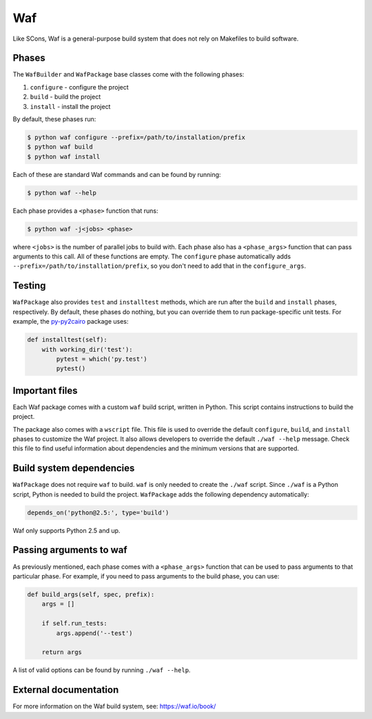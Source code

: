 .. Copyright 2013-2022 Lawrence Livermore National Security, LLC and other
   Spack Project Developers. See the top-level COPYRIGHT file for details.

   SPDX-License-Identifier: (Apache-2.0 OR MIT)

.. _wafpackage:

---
Waf
---

Like SCons, Waf is a general-purpose build system that does not rely
on Makefiles to build software.

^^^^^^
Phases
^^^^^^

The ``WafBuilder`` and ``WafPackage`` base classes come with the following phases:

#. ``configure`` - configure the project
#. ``build`` - build the project
#. ``install`` - install the project

By default, these phases run:

.. code-block:: console

   $ python waf configure --prefix=/path/to/installation/prefix
   $ python waf build
   $ python waf install


Each of these are standard Waf commands and can be found by running:

.. code-block:: console

   $ python waf --help


Each phase provides a ``<phase>`` function that runs:

.. code-block:: console

   $ python waf -j<jobs> <phase>


where ``<jobs>`` is the number of parallel jobs to build with. Each phase
also has a ``<phase_args>`` function that can pass arguments to this call.
All of these functions are empty. The ``configure`` phase
automatically adds  ``--prefix=/path/to/installation/prefix``, so you
don't need to add that in the ``configure_args``.

^^^^^^^
Testing
^^^^^^^

``WafPackage`` also provides ``test`` and ``installtest`` methods,
which are run after the ``build`` and ``install`` phases, respectively.
By default, these phases do nothing, but you can override them to
run package-specific unit tests. For example, the
`py-py2cairo <https://github.com/spack/spack/blob/develop/var/spack/repos/builtin/packages/py-py2cairo/package.py>`_
package uses:

.. code-block:: python

   def installtest(self):
       with working_dir('test'):
           pytest = which('py.test')
           pytest()


^^^^^^^^^^^^^^^
Important files
^^^^^^^^^^^^^^^

Each Waf package comes with a custom ``waf`` build script, written in
Python. This script contains instructions to build the project.

The package also comes with a ``wscript`` file. This file is used to
override the default ``configure``, ``build``, and ``install`` phases
to customize the Waf project. It also allows developers to override
the default ``./waf --help`` message. Check this file to find useful
information about dependencies and the minimum versions that are
supported.

^^^^^^^^^^^^^^^^^^^^^^^^^
Build system dependencies
^^^^^^^^^^^^^^^^^^^^^^^^^

``WafPackage`` does not require ``waf`` to build. ``waf`` is only
needed to create the ``./waf`` script. Since ``./waf`` is a Python
script, Python is needed to build the project. ``WafPackage`` adds
the following dependency automatically:

.. code-block:: python

   depends_on('python@2.5:', type='build')


Waf only supports Python 2.5 and up.

^^^^^^^^^^^^^^^^^^^^^^^^
Passing arguments to waf
^^^^^^^^^^^^^^^^^^^^^^^^

As previously mentioned, each phase comes with a ``<phase_args>``
function that can be used to pass arguments to that particular
phase. For example, if you need to pass arguments to the build
phase, you can use:

.. code-block:: python

   def build_args(self, spec, prefix):
       args = []

       if self.run_tests:
           args.append('--test')

       return args


A list of valid options can be found by running ``./waf --help``.

^^^^^^^^^^^^^^^^^^^^^^
External documentation
^^^^^^^^^^^^^^^^^^^^^^

For more information on the Waf build system, see:
https://waf.io/book/
